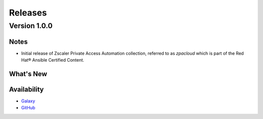 .. ...........................................................................
.. © Copyright Zscaler Inc, 2024                                             .
.. ...........................................................................

======================
Releases
======================

Version 1.0.0
=============

Notes
-----

* Initial release of Zscaler Private Access Automation collection, referred to as `zpacloud`
  which is part of the Red Hat® Ansible Certified Content.

What's New
----------


Availability
------------

* `Galaxy`_
* `GitHub`_

.. _GitHub:
   https://github.com/zscaler/zpacloud-ansible

.. _Galaxy:
   https://galaxy.ansible.com/ui/repo/published/zscaler/zpacloud/

.. _Automation Hub:
   https://www.ansible.com/products/automation-hub
